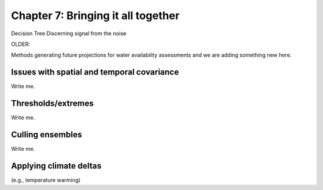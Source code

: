 

Chapter 7: Bringing it all together
===================================

Decision Tree
Discerning signal from the noise


OLDER:


Methods generating future projections for water availability assessments
and we are adding something new here.


Issues with spatial and temporal covariance
-------------------------------------------

Write me.


Thresholds/extremes
-------------------

Write me.


Culling ensembles
-----------------

Write me.


Applying climate deltas
-----------------------

(e.g., temperature warming)


.. csv-table:: Test table
   :file: _files/test.csv
   :header-rows: 1
   :widths: 25 25 50


.. csv-table:: Observational datasets
   :file: _files/Table3_1.csv
   :header-rows: 1
   :class: longtable
   :widths: 1 1 1 1 1 1 1 1
